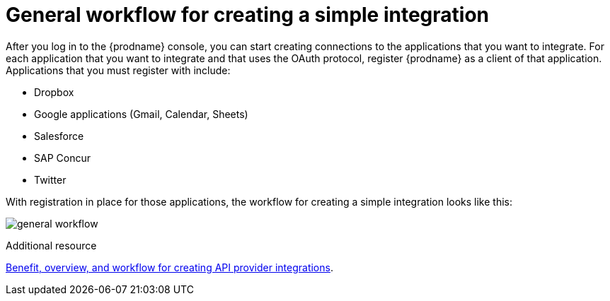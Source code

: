 // This module is included in the following assemblies:
// as_how-to-get-ready.adoc

[id='workflow-overview_{context}']
= General workflow for creating a simple integration

After you log in to the {prodname} console, you can start creating
connections to the applications that you want to integrate. For each 
application that you want to integrate and that uses the
OAuth protocol, register {prodname} as a client of that application.
Applications that you must register with include: 

* Dropbox
* Google applications (Gmail, Calendar, Sheets)
* Salesforce
* SAP Concur
* Twitter

With registration in place for those applications, the workflow for
creating a simple integration looks like this:

image:images/integrating-applications/general-workflow.png[general workflow]

.Additional resource
link:{LinkSyndesisIntegrationGuide}#overview-benefit-api-provider-integrations_api-provider[Benefit, overview, and workflow for creating API provider integrations].
